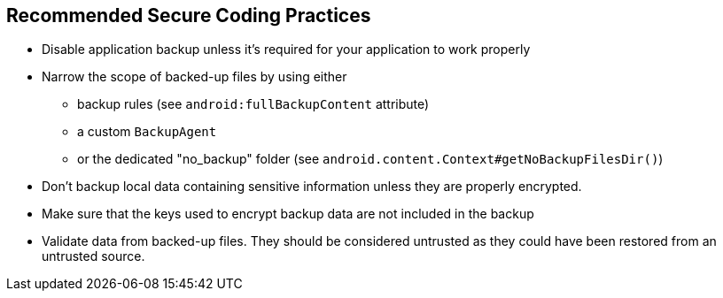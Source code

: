 == Recommended Secure Coding Practices

* Disable application backup unless it's required for your application to work properly
* Narrow the scope of backed-up files by using either
** backup rules (see ``++android:fullBackupContent++`` attribute)
** a custom ``++BackupAgent++``
** or the dedicated "no_backup" folder (see ``++ android.content.Context#getNoBackupFilesDir()++``) 
* Don't backup local data containing sensitive information unless they are properly encrypted.
* Make sure that the keys used to encrypt backup data are not included in the backup
* Validate data from backed-up files. They should be considered untrusted as they could have been restored from an untrusted source.